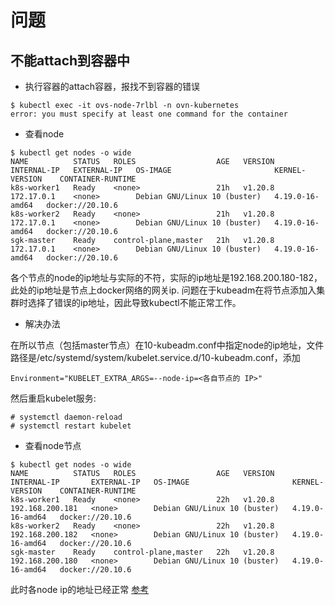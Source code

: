 


* 问题
** 不能attach到容器中
+ 执行容器的attach容器，报找不到容器的错误
#+BEGIN_SRC 
$ kubectl exec -it ovs-node-7rlbl -n ovn-kubernetes
error: you must specify at least one command for the container
#+END_SRC

+ 查看node
#+BEGIN_SRC 
$ kubectl get nodes -o wide
NAME          STATUS   ROLES                  AGE   VERSION   INTERNAL-IP   EXTERNAL-IP   OS-IMAGE                       KERNEL-VERSION    CONTAINER-RUNTIME
k8s-worker1   Ready    <none>                 21h   v1.20.8   172.17.0.1    <none>        Debian GNU/Linux 10 (buster)   4.19.0-16-amd64   docker://20.10.6
k8s-worker2   Ready    <none>                 21h   v1.20.8   172.17.0.1    <none>        Debian GNU/Linux 10 (buster)   4.19.0-16-amd64   docker://20.10.6
sgk-master    Ready    control-plane,master   21h   v1.20.8   172.17.0.1    <none>        Debian GNU/Linux 10 (buster)   4.19.0-16-amd64   docker://20.10.6
#+END_SRC
各个节点的node的ip地址与实际的不符，实际的ip地址是192.168.200.180-182，此处的ip地址是节点上docker网络的网关ip. 问题在于kubeadm在将节点添加入集群时选择了错误的ip地址，因此导致kubectl不能正常工作。

+ 解决办法
在所以节点（包括master节点）在10-kubeadm.conf中指定node的ip地址，文件路径是/etc/systemd/system/kubelet.service.d/10-kubeadm.conf，添加
#+BEGIN_SRC 
Environment="KUBELET_EXTRA_ARGS=--node-ip=<各自节点的 IP>"
#+END_SRC

然后重启kubelet服务:
#+BEGIN_SRC 
# systemctl daemon-reload
# systemctl restart kubelet
#+END_SRC

+ 查看node节点
#+BEGIN_SRC 
$ kubectl get nodes -o wide
NAME          STATUS   ROLES                  AGE   VERSION   INTERNAL-IP       EXTERNAL-IP   OS-IMAGE                       KERNEL-VERSION    CONTAINER-RUNTIME
k8s-worker1   Ready    <none>                 22h   v1.20.8   192.168.200.181   <none>        Debian GNU/Linux 10 (buster)   4.19.0-16-amd64   docker://20.10.6
k8s-worker2   Ready    <none>                 22h   v1.20.8   192.168.200.182   <none>        Debian GNU/Linux 10 (buster)   4.19.0-16-amd64   docker://20.10.6
sgk-master    Ready    control-plane,master   22h   v1.20.8   192.168.200.180   <none>        Debian GNU/Linux 10 (buster)   4.19.0-16-amd64   docker://20.10.6
#+END_SRC
此时各node ip的地址已经正常
[[https://yanbin.blog/kubernetes-cluster-internal-ip-issue/#more-10102][参考]]
